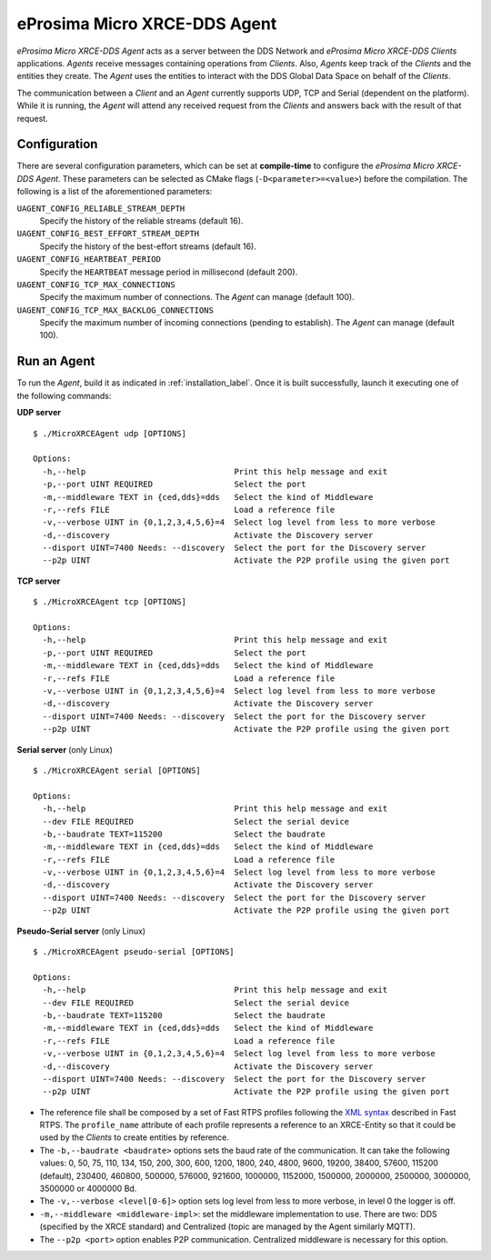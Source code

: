 .. _micro_xrce_dds_agent_label:

eProsima Micro XRCE-DDS Agent
=============================

*eProsima Micro XRCE-DDS Agent* acts as a server between the DDS Network and *eProsima Micro XRCE-DDS Clients* applications.
*Agents* receive messages containing operations from *Clients*.
Also, *Agents* keep track of the *Clients* and the entities they create.
The *Agent* uses the entities to interact with the DDS Global Data Space on behalf of the *Clients*.

The communication between a *Client* and an *Agent* currently supports UDP, TCP and Serial (dependent on the platform).
While it is running, the *Agent* will attend any received request from the *Clients* and answers back with the result of that request.

Configuration
-------------

There are several configuration parameters, which can be set at **compile-time** to configure the *eProsima Micro XRCE-DDS Agent*.
These parameters can be selected as CMake flags (``-D<parameter>=<value>``) before the compilation.
The following is a list of the aforementioned parameters:

``UAGENT_CONFIG_RELIABLE_STREAM_DEPTH``
    Specify the history of the reliable streams (default 16).

``UAGENT_CONFIG_BEST_EFFORT_STREAM_DEPTH``
    Specify the history of the best-effort streams (default 16).

``UAGENT_CONFIG_HEARTBEAT_PERIOD``
    Specify the ``HEARTBEAT`` message period in millisecond (default 200).

``UAGENT_CONFIG_TCP_MAX_CONNECTIONS``
    Specify the maximum number of connections. The *Agent* can manage (default 100).

``UAGENT_CONFIG_TCP_MAX_BACKLOG_CONNECTIONS``
    Specify the maximum number of incoming connections (pending to establish). The *Agent* can manage (default 100).


Run an Agent
------------

To run the *Agent*, build it as indicated in :ref:`installation_label`.
Once it is built successfully, launch it executing one of the following commands:

**UDP server** ::

    $ ./MicroXRCEAgent udp [OPTIONS]

    Options:
      -h,--help                               Print this help message and exit
      -p,--port UINT REQUIRED                 Select the port
      -m,--middleware TEXT in {ced,dds}=dds   Select the kind of Middleware
      -r,--refs FILE                          Load a reference file
      -v,--verbose UINT in {0,1,2,3,4,5,6}=4  Select log level from less to more verbose
      -d,--discovery                          Activate the Discovery server
      --disport UINT=7400 Needs: --discovery  Select the port for the Discovery server
      --p2p UINT                              Activate the P2P profile using the given port

**TCP server** ::

    $ ./MicroXRCEAgent tcp [OPTIONS]

    Options:
      -h,--help                               Print this help message and exit
      -p,--port UINT REQUIRED                 Select the port
      -m,--middleware TEXT in {ced,dds}=dds   Select the kind of Middleware
      -r,--refs FILE                          Load a reference file
      -v,--verbose UINT in {0,1,2,3,4,5,6}=4  Select log level from less to more verbose
      -d,--discovery                          Activate the Discovery server
      --disport UINT=7400 Needs: --discovery  Select the port for the Discovery server
      --p2p UINT                              Activate the P2P profile using the given port

**Serial server** (only Linux) ::

    $ ./MicroXRCEAgent serial [OPTIONS]

    Options:
      -h,--help                               Print this help message and exit
      --dev FILE REQUIRED                     Select the serial device
      -b,--baudrate TEXT=115200               Select the baudrate
      -m,--middleware TEXT in {ced,dds}=dds   Select the kind of Middleware
      -r,--refs FILE                          Load a reference file
      -v,--verbose UINT in {0,1,2,3,4,5,6}=4  Select log level from less to more verbose
      -d,--discovery                          Activate the Discovery server
      --disport UINT=7400 Needs: --discovery  Select the port for the Discovery server
      --p2p UINT                              Activate the P2P profile using the given port

**Pseudo-Serial server** (only Linux) ::

    $ ./MicroXRCEAgent pseudo-serial [OPTIONS]

    Options:
      -h,--help                               Print this help message and exit
      --dev FILE REQUIRED                     Select the serial device
      -b,--baudrate TEXT=115200               Select the baudrate
      -m,--middleware TEXT in {ced,dds}=dds   Select the kind of Middleware
      -r,--refs FILE                          Load a reference file
      -v,--verbose UINT in {0,1,2,3,4,5,6}=4  Select log level from less to more verbose
      -d,--discovery                          Activate the Discovery server
      --disport UINT=7400 Needs: --discovery  Select the port for the Discovery server
      --p2p UINT                              Activate the P2P profile using the given port

* The reference file shall be composed by a set of Fast RTPS profiles following the `XML syntax <https://eprosima-fast-rtps.readthedocs.io/en/latest/xmlprofiles.html>`_ described in Fast RTPS.
  The ``profile_name`` attribute of each profile represents a reference to an XRCE-Entity so that it could be used by the *Clients* to create entities by reference.
* The ``-b,--baudrate <baudrate>`` options sets the baud rate of the communication. It can take the following values:
  0, 50, 75, 110, 134, 150, 200, 300, 600, 1200, 1800, 240, 4800, 9600, 19200, 38400, 57600, 115200 (default), 230400, 460800, 500000, 576000, 921600, 1000000, 1152000, 1500000, 2000000, 2500000, 3000000, 3500000 or 4000000 Bd.
* The ``-v,--verbose <level[0-6]>`` option sets log level from less to more verbose, in  level 0 the logger is off.
* ``-m,--middleware <middleware-impl>``: set the middleware implementation to use. There are two: DDS (specified by the XRCE standard) and Centralized (topic are managed by the Agent similarly MQTT).
* The ``--p2p <port>`` option enables P2P communication. Centralized middleware is necessary for this option.
